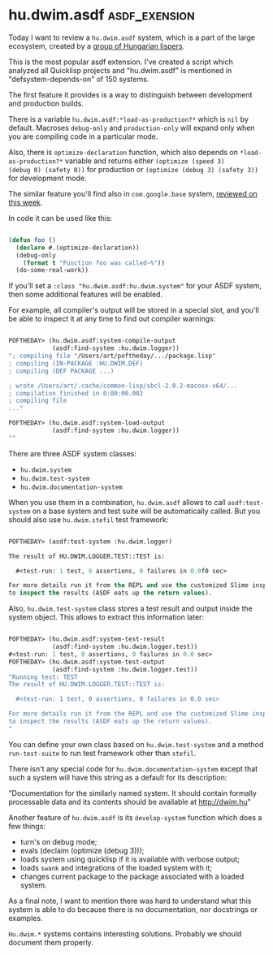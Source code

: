 * hu.dwim.asdf :asdf_exension:
:PROPERTIES:
:Documentation: :(
:Docstrings: :(
:Tests:    :(
:Examples: :(
:RepositoryActivity: :(
:CI:       :(
:END:

Today I want to review a ~hu.dwim.asdf~ system, which is a part of the
large ecosystem, created by a [[https://cliki.net/dwim.hu][group of Hungarian lispers]].

This is the most popular asdf extension. I've created a script which
analyzed all Quicklisp projects and "hu.dwim.asdf" is mentioned in
"defsystem-depends-on" of 150 systems.

The first feature it provides is a way to distinguish between development
and production builds.

There is a variable ~hu.dwim.asdf:*load-as-production?*~ which is ~nil~ by
default. Macroses ~debug-only~ and ~production-only~ will expand only when
you are compiling code in a particular mode.

Also, there is ~optimize-declaration~ function, which also depends on
~*load-as-production?*~ variable and returns either ~(optimize (speed 3)
(debug 0) (safety 0))~ for production or ~(optimize (debug 3) (safety 3))~
for development mode.

The similar feature you'll find also in ~com.google.base~ system,
[[http://40ants.com/lisp-project-of-the-day/2020/04/0039-com.google.base.html][reviewed on this week]].

In code it can be used like this:

#+BEGIN_SRC lisp

(defun foo ()
  (declare #.(optimize-declaration))
  (debug-only
    (format t "Function foo was called~%"))
  (do-some-real-work))
  
#+END_SRC

If you'll set a ~:class "hu.dwim.asdf:hu.dwim.system"~ for your ASDF
system, then some additional features will be enabled.

For example, all compiler's output will be stored in a special slot, and
you'll be able to inspect it at any time to find out compiler warnings:

#+BEGIN_SRC lisp

POFTHEDAY> (hu.dwim.asdf:system-compile-output
            (asdf:find-system :hu.dwim.logger))
"; compiling file "/Users/art/poftheday/.../package.lisp"
; compiling (IN-PACKAGE :HU.DWIM.DEF)
; compiling (DEF PACKAGE ...)

; wrote /Users/art/.cache/common-lisp/sbcl-2.0.2-macosx-x64/...
; compilation finished in 0:00:00.002
; compiling file
..."

POFTHEDAY> (hu.dwim.asdf:system-load-output
            (asdf:find-system :hu.dwim.logger))
""

#+END_SRC

There are three ASDF system classes:

- ~hu.dwim.system~
- ~hu.dwim.test-system~
- ~hu.dwim.documentation-system~

When you use them in a combination, ~hu.dwim.asdf~ allows to call
~asdf:test-system~ on a base system and test suite will be automatically
called. But you should also use ~hu.dwim.stefil~ test framework:

#+BEGIN_SRC lisp

POFTHEDAY> (asdf:test-system :hu.dwim.logger)

The result of HU.DWIM.LOGGER.TEST::TEST is:

  #<test-run: 1 test, 0 assertions, 0 failures in 0.0f0 sec>

For more details run it from the REPL and use the customized Slime inspector
to inspect the results (ASDF eats up the return values).

#+END_SRC

Also, ~hu.dwim.test-system~ class stores a test result and output inside
the system object. This allows to extract this information later:

#+BEGIN_SRC lisp

POFTHEDAY> (hu.dwim.asdf:system-test-result
            (asdf:find-system :hu.dwim.logger.test))
#<test-run: 1 test, 0 assertions, 0 failures in 0.0 sec>
POFTHEDAY> (hu.dwim.asdf:system-test-output
            (asdf:find-system :hu.dwim.logger.test))
"Running test: TEST
The result of HU.DWIM.LOGGER.TEST::TEST is:

  #<test-run: 1 test, 0 assertions, 0 failures in 0.0 sec>

For more details run it from the REPL and use the customized Slime inspector
to inspect the results (ASDF eats up the return values).
"

#+END_SRC

You can define your own class based on ~hu.dwim.test-system~ and a method
~run-test-suite~ to run test framework other than ~stefil~.

There isn't any special code for ~hu.dwim.documentation-system~ except
that such a system will have this string as a default for its
description:

"Documentation for the similarly named system. It should contain
formally processable data and its contents should be available at
http://dwim.hu"

Another feature of ~hu.dwim.asdf~ is its ~develop-system~ function which
does a few things:

- turn's on debug mode;
- evals (declaim (optimize (debug 3)));
- loads system using quicklisp if it is available with verbose output;
- loads ~swank~ and integrations of the loaded system with it;
- changes current package to the package associated with a loaded system.

As a final note, I want to mention there was hard to understand what this
system is able to do because there is no documentation, nor docstrings
or examples.

~Hu.dwim.*~ systems contains interesting solutions. Probably we should
document them properly.
